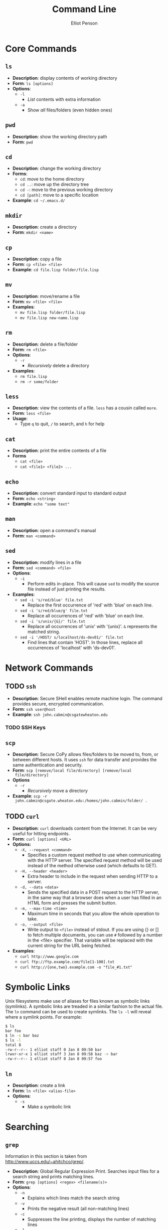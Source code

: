 #+TITLE: Command Line
#+AUTHOR: Elliot Penson

* Core Commands

** ~ls~  

   - *Description*: display contents of working directory
   - *Form*: ~ls [options]~
   - *Options*:
     - ~-l~
       - /List/ contents with extra information
     - ~-a~
       - Show /all/ files/folders (even hidden ones)

** ~pwd~

   - *Description*: show the working directory path
   - *Form*: ~pwd~

** ~cd~

   - *Description*: change the working directory
   - *Forms*:
     - ~cd~: move to the home directory
     - ~cd ..~: move up the directory tree
     - ~cd -~: move to the previous working directory
     - ~cd [path]~: move to a specific location
   - *Example*: ~cd ~/.emacs.d/~

** ~mkdir~

   - *Description*: create a directory
   - *Form*: ~mkdir <name>~

** ~cp~

   - *Description*: copy a file
   - *Form*: ~cp <file> <file>~
   - *Example*: ~cd file.lisp folder/file.lisp~

** ~mv~

   - *Description*: move/rename a file
   - *Form*: ~mv <file> <file>~
   - *Examples*:
     - ~mv file.lisp folder/file.lisp~
     - ~mv file.lisp new-name.lisp~

** ~rm~

   - *Description*: delete a file/folder
   - *Form*: ~rm <file>~
   - *Options*:
     - ~-r~
       - /Recursively/ delete a directory
   - *Examples*:
     - ~rm file.lisp~
     - ~rm -r some/folder~

** ~less~

   - *Description*: view the contents of a file. ~less~ has a cousin
     called ~more~.
   - *Form*: ~less <file>~
   - *Usage*:
     - Type ~q~ to quit, ~/~ to search, and ~h~ for help

** ~cat~

   - *Description*: print the entire contents of a file
   - *Forms*
     - ~cat <file>~
     - ~cat <file1> <file2> ...~

** ~echo~

   - *Description*: convert standard input to standard output
   - *Form*: ~echo <string>~
   - *Example*: ~echo "some text"~

** ~man~

   - *Description*: open a command's manual
   - *Form*: ~man <command>~

** ~sed~

   - *Description*: modify lines in a file
   - *Form*: ~sed <command> <file>~
   - *Options*:
     - ~-i~
       - Perform edits in-place. This will cause ~sed~ to modify the
         source file instead of just printing the results.
   - *Examples*:
     - ~sed -i 's/red/blue' file.txt~
       - Replace the first occurrence of 'red' with 'blue' on each
         line.
     - ~sed -i 's/red/blue/g' file.txt~
       - Replace all occurrences of 'red' with 'blue' on each line.
     - ~sed -i 's/unix/{&}/' file.txt~
       - Replace all occurrences of 'unix' with '{unix}'. ~&~
         represents the matched string.
     - ~sed -i '/HOST/ s/localhost/ds-dev01/' file.txt~
       - Find lines that contain 'HOST'. In those lines, replace all
         occurrences of 'localhost' with 'ds-dev01'.

* Network Commands

** TODO ~ssh~

   - *Description*: Secure SHell enables remote machine login. The
     command provides secure, encrypted communication.
   - *Form*: ~ssh user@host~
   - *Example*: ~ssh john.cabmin@csgatewheaton.edu~

*** TODO SSH Keys

** ~scp~

   - *Description*: Secure CoPy allows files/folders to be moved to,
     from, or between different hosts. It uses ~ssh~ for data transfer
     and provides the same authentication and security.
   - *Form*: ~scp [remove/local file/directory] [remove/local
     file/directory]~
   - *Options*
     - ~-r~
       - /Recursively/ move a directory
   - *Example*:  ~scp -r
     john.cabmin@csgate.wheaton.edu:/homes/john.cabmin/folder/ .~

** TODO ~curl~

   - *Description*: ~curl~ downloads content from the Internet. It can
     be very useful for hitting endpoints.
   - *Form*: ~curl [options] <URL>~
   - *Options:*
     - ~-X, --request <command>~
       - Specifies a custom request method to use when communicating
         with the HTTP server. The specified request method will be
         used instead of the method otherwise used (which defaults to
         GET).
     - ~-H, --header <header>~
       - Extra header to include in the request when sending HTTP to a
         server.
     - ~-d, --data <data>~
       - Sends the specified data in a POST request to the HTTP
         server, in the same way that a browser does when a user has
         filled in an HTML form and presses the submit button.
     - ~-m, --max-time <time>~
       - Maximum time in seconds that you allow the whole operation to
         take.
     - ~-o, --output <file>~
       - Write output to ~<file>~ instead of stdout. If you are using
         {} or [] to fetch multiple documents, you can use ~#~
         followed by a number in the <file> specifier. That variable
         will be replaced with the current string for the URL being
         fetched.
   - *Examples*:
     - ~curl http://www.google.com~
     - ~curl ftp://ftp.example.com/file[1-100].txt~
     - ~curl http://{one,two}.example.com -o "file_#1.txt"~

* Symbolic Links

  Unix filesystems make use of aliases for files known as symbolic
  links (symlinks). A symbolic links are treaded in a similar fashion
  to the actual file. The ~ln~ command can be used to create
  symlinks. The ~ls -l~ will reveal where a symlink points. For
  example:

  #+BEGIN_SRC sh
    $ ls
    bar foo
    $ ln -s bar baz
    $ ls -l
    total 8
    -rw-r--r-- 1 elliot staff 0 Jan 8 09:50 bar
    lrwxr-xr-x 1 elliot staff 3 Jan 8 09:58 baz -> bar
    -rw-r--r-- 1 elliot staff 0 Jan 8 09:57 foo
  #+END_SRC

** ~ln~

   - *Description*: create a link
   - *Form*: ~ln <file> <alias-file>~
   - *Options*:
     - ~-s~
       - Make a symbolic link

* Searching

** ~grep~

  Information in this section is taken from
  http://www.uccs.edu/~ahitchco/grep/.

  - *Description*: Global Regular Expression Print. Searches input
    files for a search string and prints matching lines.
  - *Form*: ~grep [options] <regex> <filename(s)>~
  - *Options*:
    - ~-n~
      - Explains which lines match the search string
    - ~-v~
      - Prints the negative result (all non-matching lines)
    - ~-c~
      - Suppresses the line printing, displays the number of matching
        lines
    - ~-l~
      - Only prints the filenames with matching lines
    - ~-i~
      - Ignore case
    - ~-x~
      - Search for eXact matches only
    - ~-f~
      - Allows specification of a file containing the search string
    - ~-r~
      - Directory search. /grep -r "test" ./ searches all files in the
        current directory

*** Sibling Commands
   
    The egrep command stands for "extended grep" and supports certain
    useful sequences such as the + and ? operators. It's equivalent to
    grep -E. The fgrep command gives a performance boost as it doesn't
    interpret regular expressions. It's equivalent to grep -F.

** ~find~

   - *Description*: Search for files in a directory hierarchy.
   - *Form*: TODO
   - *Options*: TODO
   - *Example*:
     - ~find . -name "foo*"~
       - Recursively find all files in current and subfolders based on
         wildcard matching.

* Pipes and Redirects

** Pipe operator

   The pipe operator ~|~ passes the output from one command to
   another. For example: ~ls | grep ".org"~ will display all org-mode
   files in the current directory.

** Redirects

   The less-than ~>~ symbol is used to redirect the output from a
   command to a file. The greater-than ~<~ symbol causes a command to
   read its input from a file.

* Processes

  A process is an instance of a program. Processes are identified with
  a Process ID (PID). In the command line, programs are either run in
  the foreground or the background. The shell waits for foreground
  commands to finish. Most programs run in the foreground by
  default. The shell doesn't wait for background processes to end and
  other commands can be executed in the meantime. Include an ampersand
  (~&~) at the end of a command to run it in the background. Programs
  currently running in the foreground may be changed into a background
  process with Control-Z.

** ~ps~

   - *Description*: Process Status - display a list of running
     processes.
   - *Form*: ~ps [options]~
   - *Options*:
     - ~-e~
       - Show all user processes (even those without a controlling
         terminal). This option is useful for finding the PID of a
         command executed with ~nohup~ (see below).
     - ~-f~
       - Display extra information including user ID, CPU percentage,
         process start time, and arguments used.

** ~fg~

   - *Description*: Move a background process to the foreground.
   - *Form*: ~fg [%job-number]~

** ~kill~

   - *Description*: Stop a given process.
   - *Form*: ~kill [PID]~

** ~nohup~
   
   - *Description*: Causes a command to ignore the hangup (HUP)
     signal. When one exits the shell, background commands are usually
     stopped. ~nohup~ allows users to prevent this stop signal on
     logout.
   - *Form*: ~nohup <command> <arguments> &~
   - *Example*: ~nohup python program.py &~

* Documentation

** Usage Statement (Loose) Guidelines

   Anything in angle brackets (<>) means the argument is required
   (e.g. <foo>). Anothing in square brackets ([]) means the argument
   is optional (e.g. [bar]). Options separated by the pipe (|) are
   choices (e.g. --baz=one|two|three). Note that this mirrors the /or/
   operator. Single-letter options start with one dash
   (e.g. -a). Multi-letter options start with two dashes
   (e.g. --foo-bar).

* Utilities

  - Irssi for IRC
    - See http://www.reyhan.org/2012/12/how-to-irssi.html

